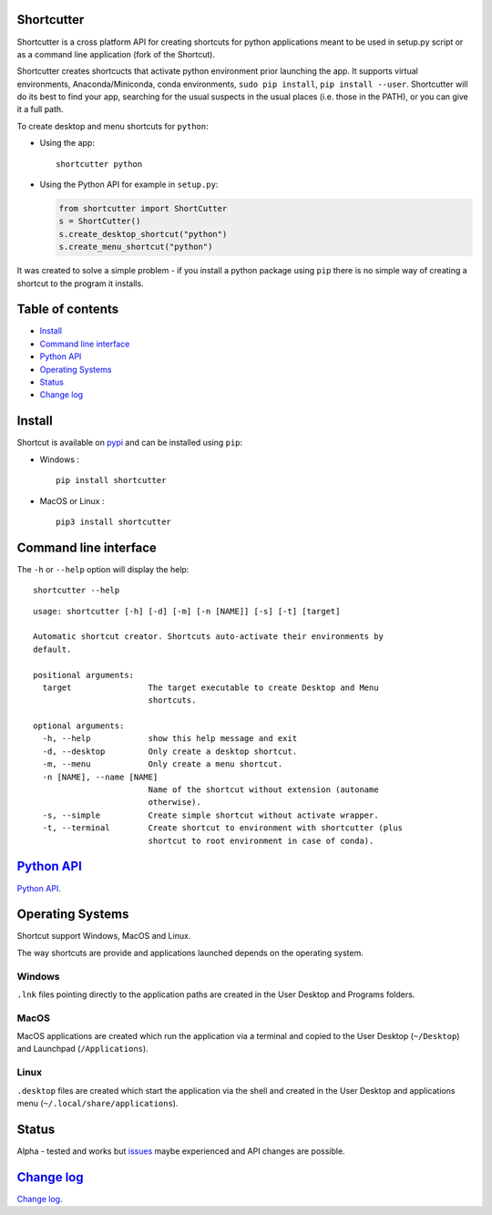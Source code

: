 Shortcutter
===========

Shortcutter is a cross platform API for creating shortcuts for python
applications meant to be used in setup.py script or as a command line
application (fork of the Shortcut).

Shortcutter creates shortcucts that activate python environment prior
launching the app. It supports virtual environments, Anaconda/Miniconda,
conda environments, ``sudo pip install``, ``pip install --user``.
Shortcutter will do its best to find your app, searching for the usual
suspects in the usual places (i.e. those in the PATH), or you can give
it a full path.

To create desktop and menu shortcuts for ``python``:

-  Using the app:

   ::

       shortcutter python

-  Using the Python API for example in ``setup.py``:

   .. code:: py

       from shortcutter import ShortCutter
       s = ShortCutter()
       s.create_desktop_shortcut("python")
       s.create_menu_shortcut("python")

It was created to solve a simple problem - if you install a python
package using ``pip`` there is no simple way of creating a shortcut to
the program it installs.

Table of contents
=================

-  `Install <#install>`__
-  `Command line interface <#command-line-interface>`__
-  `Python API <api.rst>`__
-  `Operating Systems <#operating-systems>`__
-  `Status <#status>`__
-  `Change log <CHANGE_LOG.md>`__

Install
=======

Shortcut is available on
`pypi <https://pypi.python.org/pypi/shortcutter>`__ and can be installed
using ``pip``:

-  Windows :

   ::

       pip install shortcutter

-  MacOS or Linux :

   ::

       pip3 install shortcutter

Command line interface
======================

The ``-h`` or ``--help`` option will display the help:

::

    shortcutter --help

::

    usage: shortcutter [-h] [-d] [-m] [-n [NAME]] [-s] [-t] [target]

    Automatic shortcut creator. Shortcuts auto-activate their environments by 
    default.

    positional arguments:
      target                The target executable to create Desktop and Menu
                            shortcuts.

    optional arguments:
      -h, --help            show this help message and exit
      -d, --desktop         Only create a desktop shortcut.
      -m, --menu            Only create a menu shortcut.
      -n [NAME], --name [NAME]
                            Name of the shortcut without extension (autoname
                            otherwise).
      -s, --simple          Create simple shortcut without activate wrapper.
      -t, --terminal        Create shortcut to environment with shortcutter (plus
                            shortcut to root environment in case of conda).

`Python API <api.rst>`__
========================

`Python API <api.rst>`__.

Operating Systems
=================

Shortcut support Windows, MacOS and Linux.

The way shortcuts are provide and applications launched depends on the
operating system.

Windows
~~~~~~~

``.lnk`` files pointing directly to the application paths are created in
the User Desktop and Programs folders.

MacOS
~~~~~

MacOS applications are created which run the application via a terminal
and copied to the User Desktop (``~/Desktop``) and Launchpad
(``/Applications``).

Linux
~~~~~

``.desktop`` files are created which start the application via the shell
and created in the User Desktop and applications menu
(``~/.local/share/applications``).

Status
======

Alpha - tested and works but
`issues <https://github.com/kiwi0fruit/shortcutter/issues>`__ maybe
experienced and API changes are possible.

`Change log <CHANGE_LOG.md>`__
==============================

`Change log <CHANGE_LOG.md>`__.
